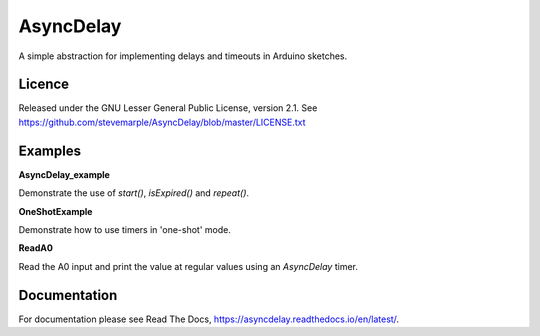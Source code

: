AsyncDelay
==========

A simple abstraction for implementing delays and timeouts in Arduino
sketches.

Licence
-------
Released under the GNU Lesser General Public License, version 2.1. See
https://github.com/stevemarple/AsyncDelay/blob/master/LICENSE.txt

Examples
--------

**AsyncDelay_example**

Demonstrate the use of `start()`, `isExpired()` and `repeat()`.

**OneShotExample**

Demonstrate how to use timers in 'one-shot' mode.

**ReadA0**

Read the A0 input and print the value at regular values using an
`AsyncDelay` timer.

Documentation
-------------

For documentation please see Read The Docs, https://asyncdelay.readthedocs.io/en/latest/.
